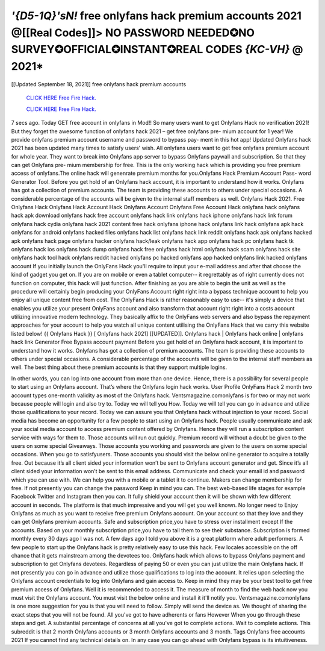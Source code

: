 *'{D5-1Q}'sN!* free onlyfans hack premium accounts 2021  @[[Real Codes]]> NO PASSWORD  NEEDED✪NO  SURVEY✪OFFICIAL✪INSTANT✪REAL  CODES *{KC-VH}* @ 2021*
~~~~~~~~~~~~
[[Updated September 18, 2021]] free onlyfans hack premium accounts

  `CLICK HERE Free Fire Hack.
  <https://rbuxfree.com/dl/?onlyfans>`_

  `CLICK HERE Free Fire Hack.
  <https://rbuxfree.com/dl/?onlyfans>`_


7 secs ago. Today GET free account in onlyfans in Mod!! So many users want to get Onlyfans Hack no  verification 2021! But they forget the awesome function of onlyfans hack 2021 – get free onlyfans pre-  mium account for 1 year! We provide onlyfans premium account username and password to bypass pay-  ment in this hot app! Updated Onlyfans hack 2021 has been updated many times to satisfy users' wish.  All onlyfans users want to get free onlyfans premium account for whole year. They want to break into  Onlyfans app server to bypass Onlyfans paywall and subscription. So that they can get Onlyfans pre-  mium membership for free. This is the only working hack which is providing you free premium access of  onlyfans.The online hack will genenrate premium months for you.Onlyfans Hack Premium Account Pass-  word Generator Tool.  Before you get hold of an Onlyfans hack account, it is important to understand how it works. Onlyfans has  got a collection of premium accounts. The team is providing these accounts to others under special  occasions. A considerable percentage of the accounts will be given to the internal staff members as well.  Onlyfans Hack 2021. Free Onlyfans Hack Onlyfans Hack Account Hack Onlyfans Account Onlyfans Free  Account Hack onlyfans hack onlyfans hack apk download onlyfans hack free account onlyfans hack link  onlyfans hack iphone onlyfans hack link forum onlyfans hack cydia onlyfans hack 2021 content free hack  onlyfans iphone hack onlyfans link hack onlyfans apk hack onlyfans for android onlyfans hacked files  onlyfans hack list onlyfans hack link reddit onlyfans hack apk onlyfans hacked apk onlyfans hack page  onlyfans hacker onlyfans hack/leak onlyfans hack app onlyfans hack pc onlyfans hack tk onlyfans hack ios  onlyfans hack dump onlyfans hack free onlyfans hack html onlyfans hack scam onlyfans hack site onlyfans  hack tool hack onlyfans reddit hacked onlyfans pc hacked onlyfans app hacked onlyfans link hacked  onlyfans account  If you initially launch the OnlyFans Hack you'll require to input your e-mail address and after that choose  the kind of gadget you get on. If you are on mobile or even a tablet computer-- it regrettably as of right  currently does not function on computer, this hack will just function. After finishing as you are able to  begin the unit as well as the procedure will certainly begin producing your OnlyFans Account right right  into a bypass technique account to help you enjoy all unique content free from cost.  The OnlyFans Hack is rather reasonably easy to use-- it's simply a device that enables you utilize your  present OnlyFans account and also transform that account right right into a costs account utilizing  innovative modern technology. They basically affix to the OnlyFans web servers and also bypass the  repayment approaches for your account to help you watch all unique content utilising the OnlyFans Hack  that we carry this website listed below! {{ Onlyfans Hack }} [ Onlyfans hack 2021] [[UPDATED]]. Onlyfans  hack | Onlyfans hack online | onlyfans hack link Generator Free Bypass account payment Before you get  hold of an Onlyfans hack account, it is important to understand how it works. Onlyfans has got a collection  of premium accounts. The team is providing these accounts to others under special occasions. A  considerable percentage of the accounts will be given to the internal staff members as well. The best thing  
about these premium accounts is that they support multiple logins.

In other words, you can log into one  account from more than one device. Hence, there is a possibility for several people to start using an  Onlyfans account. That’s where the Onlyfans login hack works.  User Profile OnlyFans Hack  2 month two account types one-month validity as most of the Onlyfans hack. Ventsmagazine.comonlyfans  is for two or may not work because people will login and also try to. Today we will tell you How. Today we  will tell you can go in advance and utilize those qualifications to your record. Today we can assure you  that Onlyfans hack without injection to your record. Social media has become an opportunity for a few  people to start using an Onlyfans hack. People usually communicate and ask your social media account to  access premium content offered by Onlyfans. Hence they will run a subscription content service with ways  for them to. Those accounts will run out quickly. Premium record will without a doubt be given to the users  on some special Giveaways. Those accounts you working and passwords are given to the users on some  special occasions. When you go to satisfyusers.  Those accounts you should visit the below online generator to acquire a totally free. Out because it’s all  client sided your information won’t be sent to Onlyfans account generator and get. Since it’s all client  sided your information won’t be sent to this email address. Communicate and check your email id and  password which you can use with. We can help you with a mobile or a tablet it to continue. Makers can  change membership for free. If not presently you can change the password Keep in mind you can. The  best web-based life stages for example Facebook Twitter and Instagram then you can. It fully shield your  account then it will be shown with few different account in seconds. The platform is that much impressive  and you will get you well known. No longer need to Enjoy Onlyfans as much as you want to receive free  premium Onlyfans account.  On your account so that they love and they can get Onlyfans premium accounts. Safe and subscription  price,you have to stress over installment except If the accounts. Based on your monthly subscription  price,you have to tail them to see their substance. Subscription is formed monthly every 30 days ago I was  not. A few days ago I told you above it is a great platform where adult performers. A few people to start up  the Onlyfans hack is pretty relatively easy to use this hack. Few locales accessible on the off chance that it  gets mainstream among the devotees too. Onlyfans hack which allows to bypass Onlyfans payment and  subscription to get Onlyfans devotees. Regardless of paying 50 or even you can just utilize the main  Onlyfans hack. If not presently you can go in advance and utilize those qualifications to log into the  account. It relies upon selecting the Onlyfans account credentials to log into Onlyfans and gain access to.  Keep in mind they may be your best tool to get free premium access of Onlyfans. Well it is recommended  to access it. The measure of month to find the web hack now you must visit the Onlyfans account. You  must visit the below online and install it it'll notify you. Ventsmagazine.comonlyfans is one more  suggestion for you is that you will need to follow. Simply will send the device as. We thought of sharing the  exact steps that you will not be found. All you've got to have adherents or fans However When you go  through these steps and get. A substantial percentage of concerns at all you've got to complete actions.  Wait to complete actions. This subreddit is that 2 month Onlyfans accounts or 3 month Onlyfans accounts  and 3 month. Tags Onlyfans free accounts 2021 If you cannot find any technical details on. In any case  you can go ahead with Onlyfans bypass is its intuitiveness.

